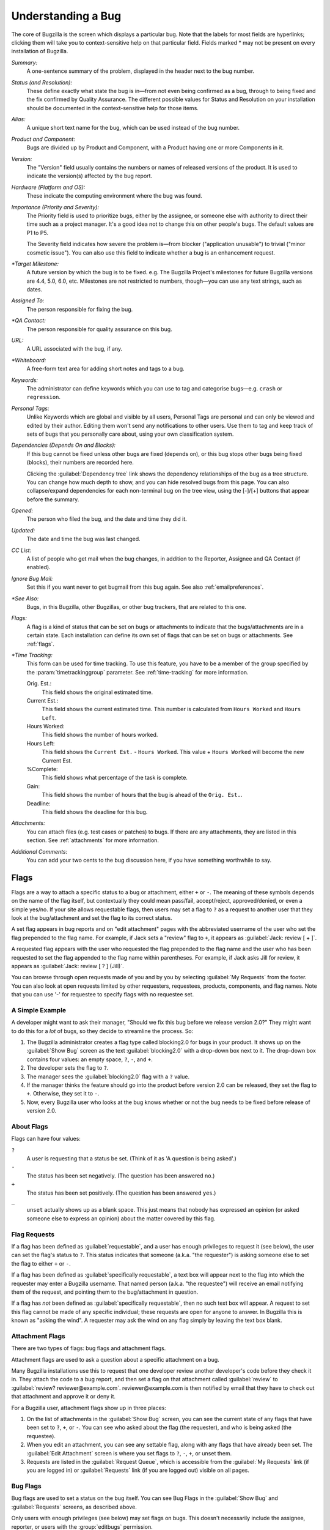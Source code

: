 .. _understanding:

Understanding a Bug
###################

The core of Bugzilla is the screen which displays a particular
bug. Note that the labels for most fields are hyperlinks;
clicking them will take you to context-sensitive help on that
particular field. Fields marked * may not be present on every
installation of Bugzilla.

*Summary:*
   A one-sentence summary of the problem, displayed in the header next to
   the bug number.

*Status (and Resolution):*
   These define exactly what state the bug is in—from not even
   being confirmed as a bug, through to being fixed and the fix
   confirmed by Quality Assurance. The different possible values for
   Status and Resolution on your installation should be documented in the
   context-sensitive help for those items.

*Alias:*
   A unique short text name for the bug, which can be used instead of the
   bug number.

*Product and Component*:
   Bugs are divided up by Product and Component, with a Product
   having one or more Components in it.

*Version:*
   The "Version" field usually contains the numbers or names of released
   versions of the product. It is used to indicate the version(s) affected by
   the bug report.

*Hardware (Platform and OS):*
   These indicate the computing environment where the bug was
   found.

*Importance (Priority and Severity):*
   The Priority field is used to prioritize bugs, either by the assignee,
   or someone else with authority to direct their time such as a project
   manager. It's a good idea not to change this on other people's bugs. The
   default values are P1 to P5.

   The Severity field indicates how severe the problem is—from blocker
   ("application unusable") to trivial ("minor cosmetic issue"). You
   can also use this field to indicate whether a bug is an enhancement
   request.

*\*Target Milestone:*
   A future version by which the bug is to
   be fixed. e.g. The Bugzilla Project's milestones for future
   Bugzilla versions are 4.4, 5.0, 6.0, etc. Milestones are not
   restricted to numbers, though—you can use any text strings, such
   as dates.

*Assigned To:*
   The person responsible for fixing the bug.

*\*QA Contact:*
   The person responsible for quality assurance on this bug.

*URL:*
   A URL associated with the bug, if any.

*\*Whiteboard:*
   A free-form text area for adding short notes and tags to a bug.

*Keywords:*
   The administrator can define keywords which you can use to tag and
   categorise bugs—e.g. ``crash`` or ``regression``.

*Personal Tags:*
   Unlike Keywords which are global and visible by all users, Personal Tags
   are personal and can only be viewed and edited by their author. Editing
   them won't send any notifications to other users. Use them to tag and keep
   track of sets of bugs that you personally care about, using your own
   classification system.

*Dependencies (Depends On and Blocks):*
   If this bug cannot be fixed unless other bugs are fixed (depends
   on), or this bug stops other bugs being fixed (blocks), their
   numbers are recorded here.

   Clicking the :guilabel:`Dependency tree` link shows
   the dependency relationships of the bug as a tree structure.
   You can change how much depth to show, and you can hide resolved bugs
   from this page. You can also collapse/expand dependencies for
   each non-terminal bug on the tree view, using the [-]/[+] buttons that
   appear before the summary.

*Opened:*
   The person who filed the bug, and the date and time they did it.

*Updated:*
   The date and time the bug was last changed.

*CC List:*
   A list of people who get mail when the bug changes, in addition to the
   Reporter, Assignee and QA Contact (if enabled).

*Ignore Bug Mail:*
   Set this if you want never to get bugmail from this bug again. See also
   :ref:`emailpreferences`.

*\*See Also:*
   Bugs, in this Bugzilla, other Bugzillas, or other bug trackers, that are
   related to this one.

*Flags:*
   A flag is a kind of status that can be set on bugs or attachments
   to indicate that the bugs/attachments are in a certain state.
   Each installation can define its own set of flags that can be set
   on bugs or attachments. See :ref:`flags`.

*\*Time Tracking:*
   This form can be used for time tracking.
   To use this feature, you have to be a member of the group
   specified by the :param:`timetrackinggroup` parameter. See
   :ref:`time-tracking` for more information.

   Orig. Est.:
       This field shows the original estimated time.
   Current Est.:
       This field shows the current estimated time.
       This number is calculated from ``Hours Worked``
       and ``Hours Left``.
   Hours Worked:
       This field shows the number of hours worked.
   Hours Left:
       This field shows the ``Current Est.`` -
       ``Hours Worked``.
       This value + ``Hours Worked`` will become the
       new Current Est.
   %Complete:
       This field shows what percentage of the task is complete.
   Gain:
       This field shows the number of hours that the bug is ahead of the
       ``Orig. Est.``.
   Deadline:
       This field shows the deadline for this bug.

*Attachments:*
   You can attach files (e.g. test cases or patches) to bugs. If there
   are any attachments, they are listed in this section. See
   :ref:`attachments` for more information.

*Additional Comments:*
   You can add your two cents to the bug discussion here, if you have
   something worthwhile to say.

.. _flags:

Flags
=====

Flags are a way to attach a specific status to a bug or attachment,
either ``+`` or ``-``. The meaning of these symbols depends on the name of
the flag itself, but contextually they could mean pass/fail,
accept/reject, approved/denied, or even a simple yes/no. If your site
allows requestable flags, then users may set a flag to ``?`` as a
request to another user that they look at the bug/attachment and set
the flag to its correct status.

A set flag appears in bug reports and on "edit attachment" pages with the
abbreviated username of the user who set the flag prepended to the
flag name. For example, if Jack sets a "review" flag to ``+``, it appears
as :guilabel:`Jack: review [ + ]`.

A requested flag appears with the user who requested the flag prepended
to the flag name and the user who has been requested to set the flag
appended to the flag name within parentheses.  For example, if Jack
asks Jill for review, it appears as :guilabel:`Jack: review [ ? ] (Jill)`.

You can browse through open requests made of you and by you by selecting
:guilabel:`My Requests` from the footer. You can also look at open requests
limited by other requesters, requestees, products, components, and flag names.
Note that you can use '-' for requestee to specify flags with no requestee
set.

.. _flags-simpleexample:

A Simple Example
----------------

A developer might want to ask their manager,
"Should we fix this bug before we release version 2.0?"
They might want to do this for a *lot* of bugs,
so they decide to streamline the process. So:

#. The Bugzilla administrator creates a flag type called blocking2.0 for bugs
   in your product. It shows up on the :guilabel:`Show Bug` screen as the text
   :guilabel:`blocking2.0` with a drop-down box next to it. The drop-down box
   contains four values: an empty space, ``?``, ``-``, and ``+``.

#. The developer sets the flag to ``?``.

#. The manager sees the :guilabel:`blocking2.0`
   flag with a ``?`` value.

#. If the manager thinks the feature should go into the product
   before version 2.0 can be released, they set the flag to
   ``+``. Otherwise, they set it to ``-``.

#. Now, every Bugzilla user who looks at the bug knows whether or
   not the bug needs to be fixed before release of version 2.0.

.. _flags-about:

About Flags
-----------

Flags can have four values:

``?``
    A user is requesting that a status be set. (Think of it as 'A question is being asked'.)

``-``
    The status has been set negatively. (The question has been answered ``no``.)

``+``
    The status has been set positively.
    (The question has been answered ``yes``.)

``_``
    ``unset`` actually shows up as a blank space. This just means that nobody
    has expressed an opinion (or asked someone else to express an opinion)
    about the matter covered by this flag.

.. _flag-askto:

Flag Requests
-------------

If a flag has been defined as :guilabel:`requestable`, and a user has enough
privileges to request it (see below), the user can set the flag's status to
``?``. This status indicates that someone (a.k.a. "the requester") is asking
someone else to set the flag to either ``+`` or ``-``.

If a flag has been defined as :guilabel:`specifically requestable`,
a text box will appear next to the flag into which the requester may
enter a Bugzilla username. That named person (a.k.a. "the requestee")
will receive an email notifying them of the request, and pointing them
to the bug/attachment in question.

If a flag has *not* been defined as :guilabel:`specifically requestable`,
then no such text box will appear. A request to set this flag cannot be made
of any specific individual; these requests are open for anyone to answer. In
Bugzilla this is known as "asking the wind". A requester may ask the wind on
any flag simply by leaving the text box blank.

.. _flag-types:

.. _flag-type-attachment:

Attachment Flags
----------------

There are two types of flags: bug flags and attachment flags.

Attachment flags are used to ask a question about a specific
attachment on a bug.

Many Bugzilla installations use this to
request that one developer review another
developer's code before they check it in. They attach the code to
a bug report, and then set a flag on that attachment called
:guilabel:`review` to
:guilabel:`review? reviewer@example.com`.
reviewer\@example.com is then notified by email that
they have to check out that attachment and approve it or deny it.

For a Bugzilla user, attachment flags show up in three places:

#. On the list of attachments in the :guilabel:`Show Bug`
   screen, you can see the current state of any flags that
   have been set to ``?``, ``+``, or ``-``. You can see who asked about
   the flag (the requester), and who is being asked (the
   requestee).

#. When you edit an attachment, you can
   see any settable flag, along with any flags that have
   already been set. The :guilabel:`Edit Attachment`
   screen is where you set flags to ``?``, ``-``, ``+``, or unset them.

#. Requests are listed in the :guilabel:`Request Queue`, which
   is accessible from the :guilabel:`My Requests` link (if you are
   logged in) or :guilabel:`Requests` link (if you are logged out)
   visible on all pages.

.. _flag-type-bug:

Bug Flags
---------

Bug flags are used to set a status on the bug itself. You can
see Bug Flags in the :guilabel:`Show Bug` and :guilabel:`Requests`
screens, as described above.

Only users with enough privileges (see below) may set flags on bugs.
This doesn't necessarily include the assignee, reporter, or users with the
:group:`editbugs` permission.
